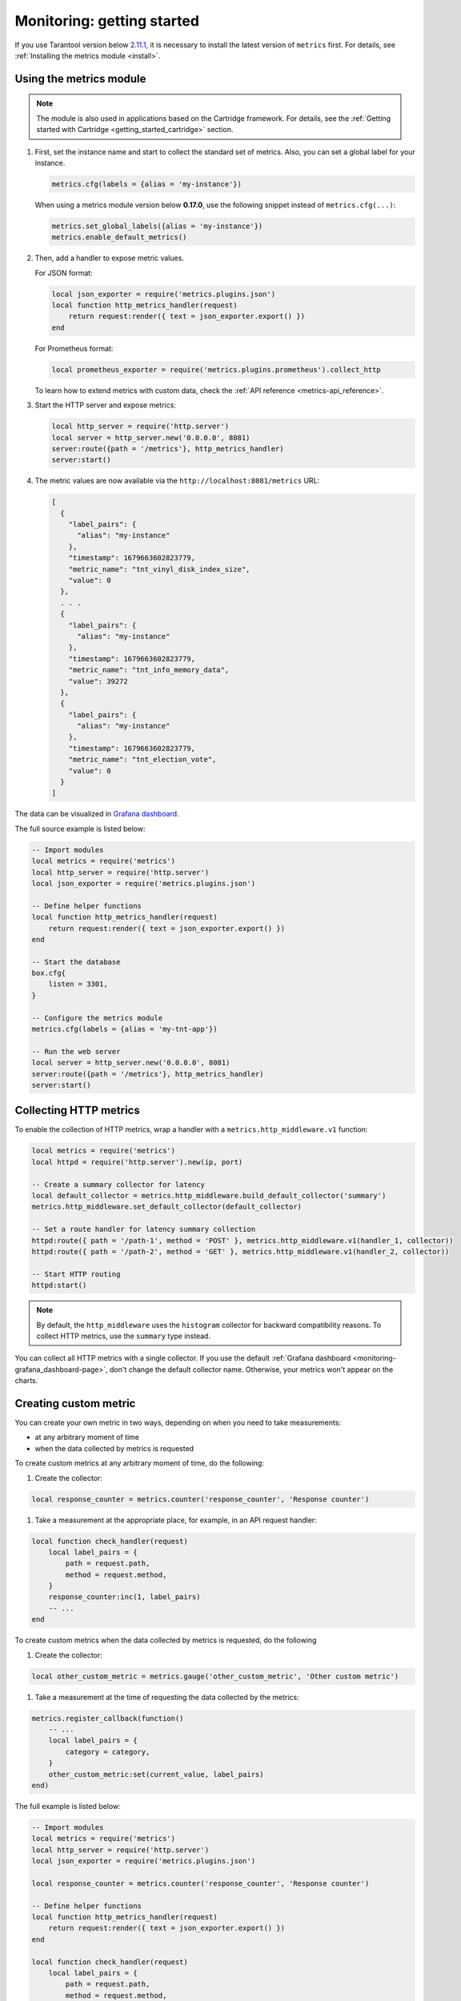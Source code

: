 ..  _monitoring-getting_started:

Monitoring: getting started
===========================

If you use Tarantool version below `2.11.1 <https://github.com/tarantool/tarantool/releases/tag/2.11.1>`__,
it is necessary to install the latest version of ``metrics`` first. For details,
see :ref:`Installing the metrics module <install>`.

.. _monitoring-getting_started-usage:

Using the metrics module
------------------------

..  note::

    The module is also used in applications based on the Cartridge framework. For details,
    see the :ref:`Getting started with Cartridge <getting_started_cartridge>` section.

#.  First, set the instance name and start to collect the standard set of metrics.
    Also, you can set a global label for your instance.

    ..  code-block:: lua

        metrics.cfg(labels = {alias = 'my-instance'})

    When using a metrics module version below **0.17.0**, use the following snippet instead of ``metrics.cfg(...)``:

    ..  code-block:: lua

        metrics.set_global_labels({alias = 'my-instance'})
        metrics.enable_default_metrics()

#.  Then, add a handler to expose metric values.

    For JSON format:

    ..  code-block:: lua

        local json_exporter = require('metrics.plugins.json')
        local function http_metrics_handler(request)
            return request:render({ text = json_exporter.export() })
        end

    For Prometheus format:

    ..  code-block:: lua

        local prometheus_exporter = require('metrics.plugins.prometheus').collect_http

    To learn how to extend metrics with custom data, check the :ref:`API reference <metrics-api_reference>`.

#.  Start the HTTP server and expose metrics:

    ..  code-block:: lua

        local http_server = require('http.server')
        local server = http_server.new('0.0.0.0', 8081)
        server:route({path = '/metrics'}, http_metrics_handler)
        server:start()

#.  The metric values are now available via the ``http://localhost:8081/metrics`` URL:

    ..  code-block:: json

        [
          {
            "label_pairs": {
              "alias": "my-instance"
            },
            "timestamp": 1679663602823779,
            "metric_name": "tnt_vinyl_disk_index_size",
            "value": 0
          },
          . . .
          {
            "label_pairs": {
              "alias": "my-instance"
            },
            "timestamp": 1679663602823779,
            "metric_name": "tnt_info_memory_data",
            "value": 39272
          },
          {
            "label_pairs": {
              "alias": "my-instance"
            },
            "timestamp": 1679663602823779,
            "metric_name": "tnt_election_vote",
            "value": 0
          }
        ]

The data can be visualized in
`Grafana dashboard <https://www.tarantool.io/en/doc/latest/book/monitoring/grafana_dashboard/#monitoring-grafana-dashboard-page>`__.

The full source example is listed below:

..  code-block:: lua

    -- Import modules
    local metrics = require('metrics')
    local http_server = require('http.server')
    local json_exporter = require('metrics.plugins.json')

    -- Define helper functions
    local function http_metrics_handler(request)
        return request:render({ text = json_exporter.export() })
    end

    -- Start the database
    box.cfg{
        listen = 3301,
    }

    -- Configure the metrics module
    metrics.cfg(labels = {alias = 'my-tnt-app'})

    -- Run the web server
    local server = http_server.new('0.0.0.0', 8081)
    server:route({path = '/metrics'}, http_metrics_handler)
    server:start()

..  _monitoring-getting_started-http_metrics:

Collecting HTTP metrics
-----------------------

To enable the collection of HTTP metrics, wrap a handler with a ``metrics.http_middleware.v1`` function:

..  code-block:: lua

    local metrics = require('metrics')
    local httpd = require('http.server').new(ip, port)

    -- Create a summary collector for latency
    local default_collector = metrics.http_middleware.build_default_collector('summary')
    metrics.http_middleware.set_default_collector(default_collector)

    -- Set a route handler for latency summary collection
    httpd:route({ path = '/path-1', method = 'POST' }, metrics.http_middleware.v1(handler_1, collector))
    httpd:route({ path = '/path-2', method = 'GET' }, metrics.http_middleware.v1(handler_2, collector))

    -- Start HTTP routing
    httpd:start()

.. note::

    By default, the ``http_middleware`` uses the ``histogram`` collector for backward compatibility reasons.
    To collect HTTP metrics, use the ``summary`` type instead.

You can collect all HTTP metrics with a single collector.
If you use the default
:ref:`Grafana dashboard <monitoring-grafana_dashboard-page>`,
don't change the default collector name.
Otherwise, your metrics won't appear on the charts.

..  _monitoring-getting_started-custom_metric:

Creating custom metric
----------------------

You can create your own metric in two ways, depending on when you need to take measurements:

*   at any arbitrary moment of time
*   when the data collected by metrics is requested

To create custom metrics at any arbitrary moment of time, do the following:

#. Create the collector:

..  code-block:: lua

    local response_counter = metrics.counter('response_counter', 'Response counter')

#. Take a measurement at the appropriate place, for example, in an API request handler:

..  code-block:: lua

    local function check_handler(request)
        local label_pairs = {
            path = request.path,
            method = request.method,
        }
        response_counter:inc(1, label_pairs)
        -- ...
    end

To create custom metrics when the data collected by metrics is requested, do the following

#. Create the collector:

..  code-block:: lua

    local other_custom_metric = metrics.gauge('other_custom_metric', 'Other custom metric')

#. Take a measurement at the time of requesting the data collected by the metrics:

..  code-block:: lua

    metrics.register_callback(function()
        -- ...
        local label_pairs = {
            category = category,
        }
        other_custom_metric:set(current_value, label_pairs)
    end)

The full example is listed below:

..  code-block:: lua

    -- Import modules
    local metrics = require('metrics')
    local http_server = require('http.server')
    local json_exporter = require('metrics.plugins.json')

    local response_counter = metrics.counter('response_counter', 'Response counter')

    -- Define helper functions
    local function http_metrics_handler(request)
        return request:render({ text = json_exporter.export() })
    end

    local function check_handler(request)
        local label_pairs = {
            path = request.path,
            method = request.method,
        }
        response_counter:inc(1, label_pairs)
        return request:render({ text = 'ok' })
    end

    -- Start the database
    box.cfg{
        listen = 3301,
    }

    -- Configure the metrics module
    metrics.set_global_labels{alias = 'my-tnt-app'}

    -- Run the web server
    local server = http_server.new('0.0.0.0', 8081)
    server:route({path = '/metrics'}, http_metrics_handler)
    server:route({path = '/check'}, check_handler)
    server:start()

The result looks in the following way:

    ..  code-block:: json

    [
      {
        "label_pairs": {
          "path": "/check",
          "method": "GET",
          "alias": "my-tnt-app"
        },
        "timestamp": 1688385933874080,
        "metric_name": "response_counter",
        "value": 1
      }
    ]

..  _monitoring-getting_started-warning:

Possible limitations
~~~~~~~~~~~~~~~~~~~~

The module allows to add your own metrics, but there are some subtleties when working with
specific tools.

When adding your custom metric, it's important to ensure that the number of label value combinations is
kept to a minimum. Otherwise, combinatorial explosion may happen in the timeseries database with metrics values
stored. Examples of data labels:

*   Labels in Prometheus
*   Tags in InfluxDB

For example, if your company uses InfluxDB for metric collection, you could potentially disrupt the entire
monitoring setup, both for your application and for all other systems within the company. As a result,
monitoring data is likely to be lost.

Example:

..  code-block:: lua

    local some_metric = metrics.counter('some', 'Some metric')

    -- THIS IS POSSIBLE
    local function on_value_update(instance_alias)
       some_metric:inc(1, { alias = instance_alias })
    end

    -- THIS IS NOT ALLOWED
    local function on_value_update(customer_id)
       some_metric:inc(1, { customer_id = customer_id })
    end

In the example, there are two versions of the function ``on_value_update``. The top version labels
the data with the cluster instance's alias. Since there's a relatively small number of nodes, using
them as labels is feasible. In the second case, an identifier of a record is used. If there are many
records, it's recommended to avoid such situations.

The same principle applies to URLs. Using the entire URL with parameters is not recommended.
Use a URL template or the name of the command instead.

In essence, when designing custom metrics and selecting labels or tags, it's crucial to opt for a minimal
set of values that can uniquely identify the data without introducing unnecessary complexity or potential
conflicts with existing metrics and systems.
